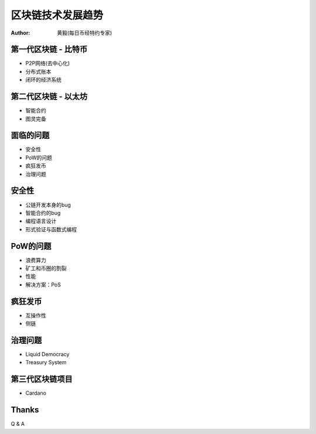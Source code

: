 ==================
区块链技术发展趋势
==================

:author: 黄毅(每日币经特约专家)

第一代区块链 - 比特币
=====================

* P2P网络(去中心化)
* 分布式账本
* 闭环的经济系统

第二代区块链 - 以太坊
=====================

* 智能合约
* 图灵完备

面临的问题
==========

* 安全性
* PoW的问题
* 疯狂发币
* 治理问题

安全性
======

* 公链开发本身的bug
* 智能合约的bug
* 编程语言设计
* 形式验证与函数式编程

PoW的问题
=========

* 浪费算力
* 矿工和币圈的割裂
* 性能
* 解决方案：PoS

疯狂发币
========

* 互操作性
* 侧链

治理问题
========

* Liquid Democracy
* Treasury System

第三代区块链项目
================

* Cardano

Thanks
======

Q & A

